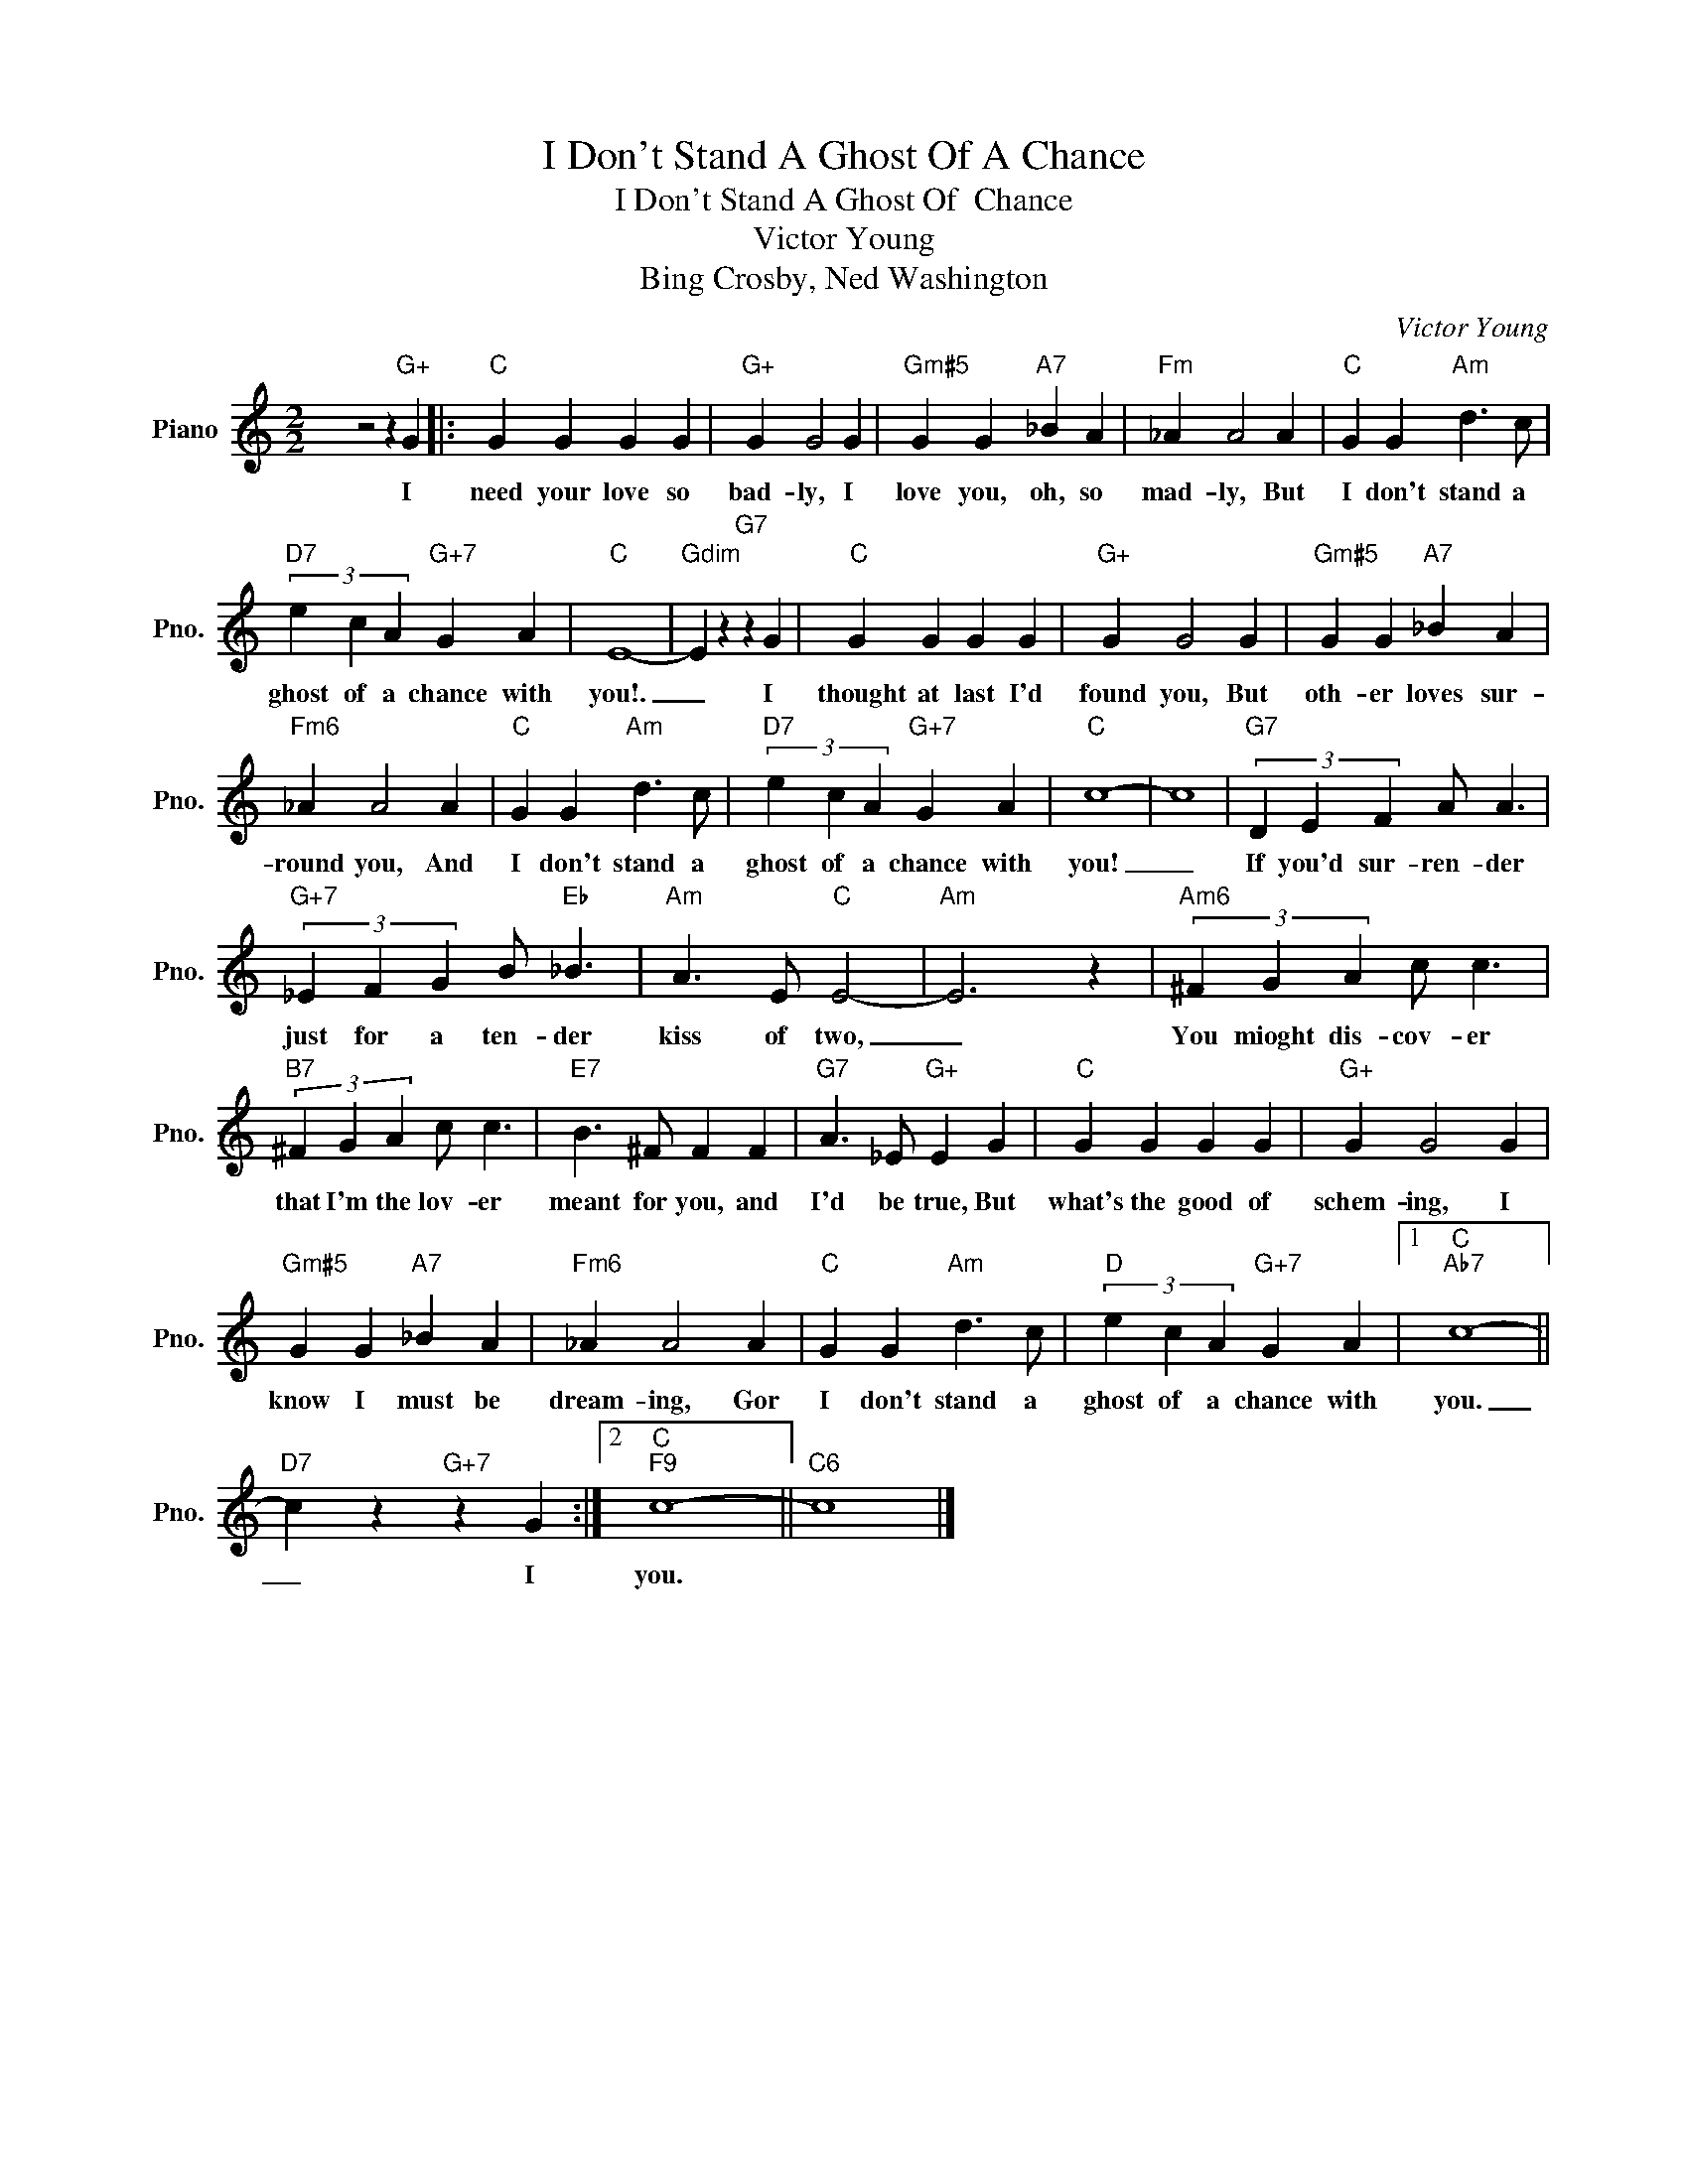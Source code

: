 X:1
T:I Don't Stand A Ghost Of A Chance
T:I Don't Stand A Ghost Of  Chance
T:Victor Young
T:Bing Crosby, Ned Washington
C:Victor Young
Z:All Rights Reserved
L:1/4
M:2/2
K:C
V:1 treble nm="Piano" snm="Pno."
%%MIDI program 0
V:1
 x8 z2 z"G+" G |:"C" G G G G |"G+" G G2 G |"Gm#5" G G"A7" _B A |"Fm" _A A2 A |"C" G G"Am" d3/2 c/ | %6
w: I|need your love so|bad- ly, I|love you, oh, so|mad- ly, But|I don't stand a|
"D7" (3e c A"G+7" G A |"C" E4- |"Gdim" E z"G7" z G |"C" G G G G |"G+" G G2 G |"Gm#5" G G"A7" _B A | %12
w: ghost of a chance with|you!.|_ I|thought at last I'd|found you, But|oth- er loves sur-|
"Fm6" _A A2 A |"C" G G"Am" d3/2 c/ |"D7" (3e c A"G+7" G A |"C" c4- | c4 |"G7" (3D E F A/ A3/2 | %18
w: round you, And|I don't stand a|ghost of a chance with|you!|_|If you'd sur- ren- der|
"G+7" (3_E F G B/"Eb" _B3/2 |"Am" A3/2 E/"C" E2- |"Am" E3 z |"Am6" (3^F G A c/ c3/2 | %22
w: just for a ten- der|kiss of two,|_|You mioght dis- cov- er|
"B7" (3^F G A c/ c3/2 |"E7" B3/2 ^F/ F F |"G7" A3/2 _E/"G+" E G |"C" G G G G |"G+" G G2 G | %27
w: that I'm the lov- er|meant for you, and|I'd be true, But|what's the good of|schem- ing, I|
"Gm#5" G G"A7" _B A |"Fm6" _A A2 A |"C" G G"Am" d3/2 c/ |"D" (3e c A"G+7" G A |1"C""Ab7" c4- || %32
w: know I must be|dream- ing, Gor|I don't stand a|ghost of a chance with|you.|
"D7" c z"G+7" z G :|2"C""F9" c4- ||"C6" c4 |] %35
w: _ I|you.||

